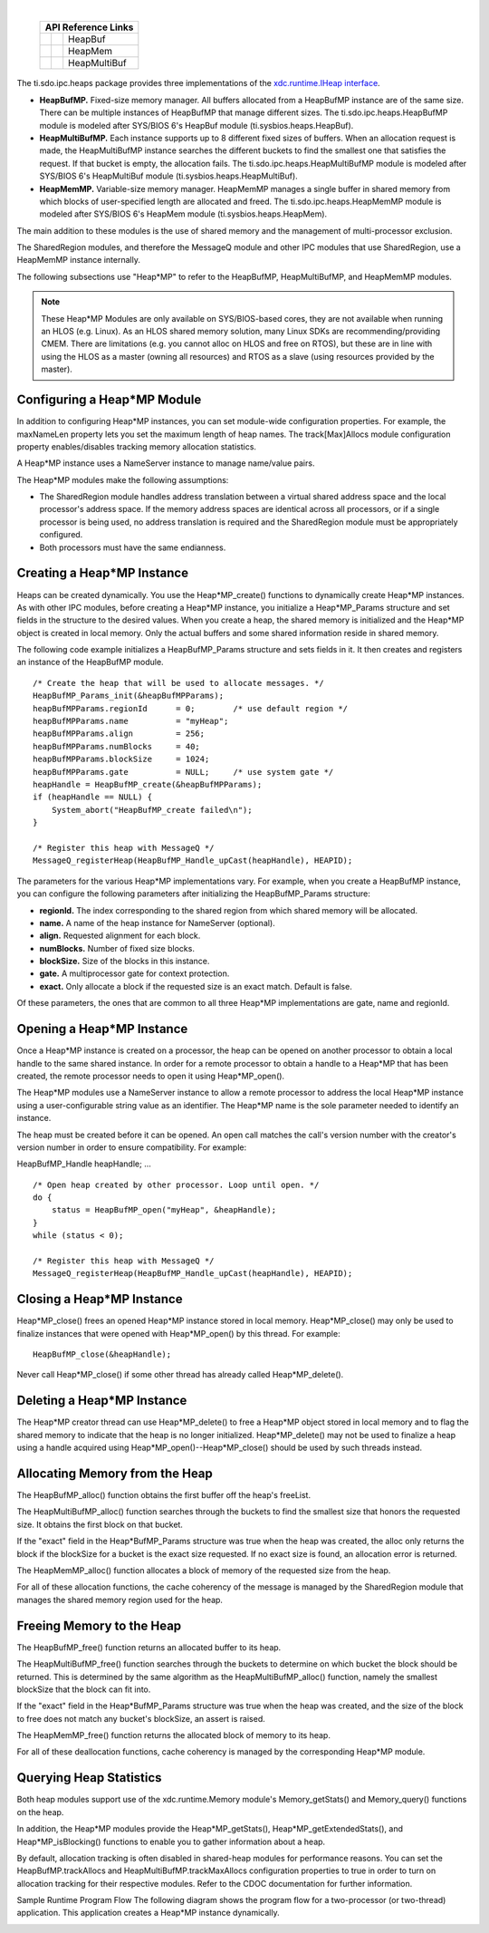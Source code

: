 .. http://processors.wiki.ti.com/index.php/IPC_Users_Guide/HeapMP_Modules

.. |hmpCfg_Img1| Image:: /images/Book_cfg.png
                 :target: http://software-dl.ti.com/dsps/dsps_public_sw/sdo_sb/targetcontent/ipc/latest/docs/cdoc/indexChrome.html

.. |hmpCfg_Img2| Image:: /images/Book_cfg.png
                 :target: http://software-dl.ti.com/dsps/dsps_public_sw/sdo_sb/targetcontent/ipc/latest/docs/cdoc/indexChrome.html

.. |hmpCfg_Img3| Image:: /images/Book_cfg.png
                 :target: http://software-dl.ti.com/dsps/dsps_public_sw/sdo_sb/targetcontent/ipc/latest/docs/cdoc/indexChrome.html

.. |hmpRun_Img1| Image:: /images/Book_run.png
                 :target: http://downloads.ti.com/dsps/dsps_public_sw/sdo_sb/targetcontent/ipc/latest/docs/doxygen/html/_heap_buf_m_p_8h.html

.. |hmpRun_Img2| Image:: /images/Book_run.png
                 :target: http://downloads.ti.com/dsps/dsps_public_sw/sdo_sb/targetcontent/ipc/latest/docs/doxygen/html/_heap_mem_m_p_8h.html

.. |hmpRun_Img3| Image:: /images/Book_run.png
                 :target: http://downloads.ti.com/dsps/dsps_public_sw/sdo_sb/targetcontent/ipc/latest/docs/doxygen/html/_heap_multi_buf_m_p_8h.html

|

   +---------------+---------------+--------------+
   |     API Reference Links                      |
   +===============+===============+==============+
   | |hmpCfg_Img1| | |hmpRun_Img1| | HeapBuf      |
   +---------------+---------------+--------------+
   | |hmpCfg_Img2| | |hmpRun_Img2| | HeapMem      |
   +---------------+---------------+--------------+
   | |hmpCfg_Img3| | |hmpRun_Img3| | HeapMultiBuf |
   +---------------+---------------+--------------+


The ti.sdo.ipc.heaps package provides three implementations of
the `xdc.runtime.IHeap interface <http://rtsc.eclipse.org/docs-tip/Using_xdc.runtime_Memory>`_.

- **HeapBufMP.** Fixed-size memory manager. All buffers allocated from a HeapBufMP instance are of the same size.
  There can be multiple instances of HeapBufMP that manage different sizes.
  The ti.sdo.ipc.heaps.HeapBufMP module is modeled after SYS/BIOS 6's HeapBuf module (ti.sysbios.heaps.HeapBuf).
- **HeapMultiBufMP.** Each instance supports up to 8 different fixed sizes of buffers.
  When an allocation request is made, the HeapMultiBufMP instance searches the different buckets to find the smallest one that satisfies the request.
  If that bucket is empty, the allocation fails. The ti.sdo.ipc.heaps.HeapMultiBufMP module is modeled after SYS/BIOS 6's HeapMultiBuf module (ti.sysbios.heaps.HeapMultiBuf).
- **HeapMemMP.** Variable-size memory manager. HeapMemMP manages a single buffer in shared memory from which blocks of user-specified length are allocated and freed.
  The ti.sdo.ipc.heaps.HeapMemMP module is modeled after SYS/BIOS 6's HeapMem module (ti.sysbios.heaps.HeapMem).

The main addition to these modules is the use of shared memory and the management of multi-processor exclusion.

The SharedRegion modules, and therefore the MessageQ module and other IPC modules that use SharedRegion, use a HeapMemMP instance internally.

The following subsections use "Heap*MP" to refer to the HeapBufMP, HeapMultiBufMP, and HeapMemMP modules.

.. note::
  These Heap*MP Modules are only available on SYS/BIOS-based cores, they are not available when running an HLOS (e.g. Linux).
  As an HLOS shared memory solution, many Linux SDKs are recommending/providing CMEM.
  There are limitations (e.g. you cannot alloc on HLOS and free on RTOS), but these are in line with using the HLOS as a master (owning all resources) and
  RTOS as a slave (using resources provided by the master).

Configuring a Heap*MP Module
^^^^^^^^^^^^^^^^^^^^^^^^^^^^^
In addition to configuring Heap*MP instances, you can set module-wide configuration properties.
For example, the maxNameLen property lets you set the maximum length of heap names.
The track[Max]Allocs module configuration property enables/disables tracking memory allocation statistics.

A Heap*MP instance uses a NameServer instance to manage name/value pairs.

The Heap*MP modules make the following assumptions:

- The SharedRegion module handles address translation between a virtual shared address space and the local processor's address space.
  If the memory address spaces are identical across all processors, or if a single processor is being used,
  no address translation is required and the SharedRegion module must be appropriately configured.
- Both processors must have the same endianness.

Creating a Heap*MP Instance
^^^^^^^^^^^^^^^^^^^^^^^^^^^^^
Heaps can be created dynamically. You use the Heap*MP_create() functions to dynamically create Heap*MP instances.
As with other IPC modules, before creating a Heap*MP instance, you initialize a Heap*MP_Params structure and set fields in
the structure to the desired values. When you create a heap, the shared memory is initialized and the Heap*MP object is created in local memory.
Only the actual buffers and some shared information reside in shared memory.

The following code example initializes a HeapBufMP_Params structure and sets fields in it.
It then creates and registers an instance of the HeapBufMP module.

::

  /* Create the heap that will be used to allocate messages. */
  HeapBufMP_Params_init(&heapBufMPParams);
  heapBufMPParams.regionId      = 0;        /* use default region */
  heapBufMPParams.name          = "myHeap";
  heapBufMPParams.align         = 256;
  heapBufMPParams.numBlocks     = 40;
  heapBufMPParams.blockSize     = 1024;
  heapBufMPParams.gate          = NULL;     /* use system gate */
  heapHandle = HeapBufMP_create(&heapBufMPParams);
  if (heapHandle == NULL) {
      System_abort("HeapBufMP_create failed\n");
  }

  /* Register this heap with MessageQ */
  MessageQ_registerHeap(HeapBufMP_Handle_upCast(heapHandle), HEAPID);

The parameters for the various Heap*MP implementations vary. For example, when you create a HeapBufMP instance,
you can configure the following parameters after initializing the HeapBufMP_Params structure:

- **regionId.** The index corresponding to the shared region from which shared memory will be allocated.
- **name.** A name of the heap instance for NameServer (optional).
- **align.** Requested alignment for each block.
- **numBlocks.** Number of fixed size blocks.
- **blockSize.** Size of the blocks in this instance.
- **gate.** A multiprocessor gate for context protection.
- **exact.** Only allocate a block if the requested size is an exact match. Default is false.

Of these parameters, the ones that are common to all three Heap*MP implementations are gate, name and regionId.

Opening a Heap*MP Instance
^^^^^^^^^^^^^^^^^^^^^^^^^^^
Once a Heap*MP instance is created on a processor, the heap can be opened on another processor to obtain a local handle to the same shared instance.
In order for a remote processor to obtain a handle to a Heap*MP that has been created, the remote processor needs to open it using Heap*MP_open().

The Heap*MP modules use a NameServer instance to allow a remote processor to address the local Heap*MP instance using a user-configurable string value as an identifier.
The Heap*MP name is the sole parameter needed to identify an instance.

The heap must be created before it can be opened. An open call matches the call's version number with the creator's version number in order to ensure compatibility.
For example:

HeapBufMP_Handle heapHandle;
...

::

  /* Open heap created by other processor. Loop until open. */
  do {
      status = HeapBufMP_open("myHeap", &heapHandle);
  }
  while (status < 0);

  /* Register this heap with MessageQ */
  MessageQ_registerHeap(HeapBufMP_Handle_upCast(heapHandle), HEAPID);

Closing a Heap*MP Instance
^^^^^^^^^^^^^^^^^^^^^^^^^^^
Heap*MP_close() frees an opened Heap*MP instance stored in local memory. Heap*MP_close() may only be used to finalize instances that were opened with Heap*MP_open() by this thread. For example:

::

  HeapBufMP_close(&heapHandle);

Never call Heap*MP_close() if some other thread has already called Heap*MP_delete().

Deleting a Heap*MP Instance
^^^^^^^^^^^^^^^^^^^^^^^^^^^^
The Heap*MP creator thread can use Heap*MP_delete() to free a Heap*MP object stored in local memory and to flag the shared memory to indicate that the heap is no longer initialized.
Heap*MP_delete() may not be used to finalize a heap using a handle acquired using Heap*MP_open()--Heap*MP_close() should be used by such threads instead.

Allocating Memory from the Heap
^^^^^^^^^^^^^^^^^^^^^^^^^^^^^^^^^
The HeapBufMP_alloc() function obtains the first buffer off the heap's freeList.

The HeapMultiBufMP_alloc() function searches through the buckets to find the smallest size that honors the requested size.
It obtains the first block on that bucket.

If the "exact" field in the Heap*BufMP_Params structure was true when the heap was created, the alloc only returns the block if the blockSize for a bucket is the exact size requested.
If no exact size is found, an allocation error is returned.

The HeapMemMP_alloc() function allocates a block of memory of the requested size from the heap.

For all of these allocation functions, the cache coherency of the message is managed by the SharedRegion module that manages the shared memory region used for the heap.

Freeing Memory to the Heap
^^^^^^^^^^^^^^^^^^^^^^^^^^^^
The HeapBufMP_free() function returns an allocated buffer to its heap.

The HeapMultiBufMP_free() function searches through the buckets to determine on which bucket the block should be returned.
This is determined by the same algorithm as the HeapMultiBufMP_alloc() function, namely the smallest blockSize that the block can fit into.

If the "exact" field in the Heap*BufMP_Params structure was true when the heap was created, and the size of the block to free does not match any bucket's blockSize, an assert is raised.

The HeapMemMP_free() function returns the allocated block of memory to its heap.

For all of these deallocation functions, cache coherency is managed by the corresponding Heap*MP module.

Querying Heap Statistics
^^^^^^^^^^^^^^^^^^^^^^^^^^^
Both heap modules support use of the xdc.runtime.Memory module's Memory_getStats() and Memory_query() functions on the heap.

In addition, the Heap*MP modules provide the Heap*MP_getStats(), Heap*MP_getExtendedStats(), and Heap*MP_isBlocking() functions to enable you to gather information about a heap.

By default, allocation tracking is often disabled in shared-heap modules for performance reasons.
You can set the HeapBufMP.trackAllocs and HeapMultiBufMP.trackMaxAllocs configuration properties to true in order to turn on allocation tracking for their respective modules.
Refer to the CDOC documentation for further information.

Sample Runtime Program Flow
The following diagram shows the program flow for a two-processor (or two-thread) application.
This application creates a Heap*MP instance dynamically.

.. Image:: /images/Heapmp_bigfig.png

